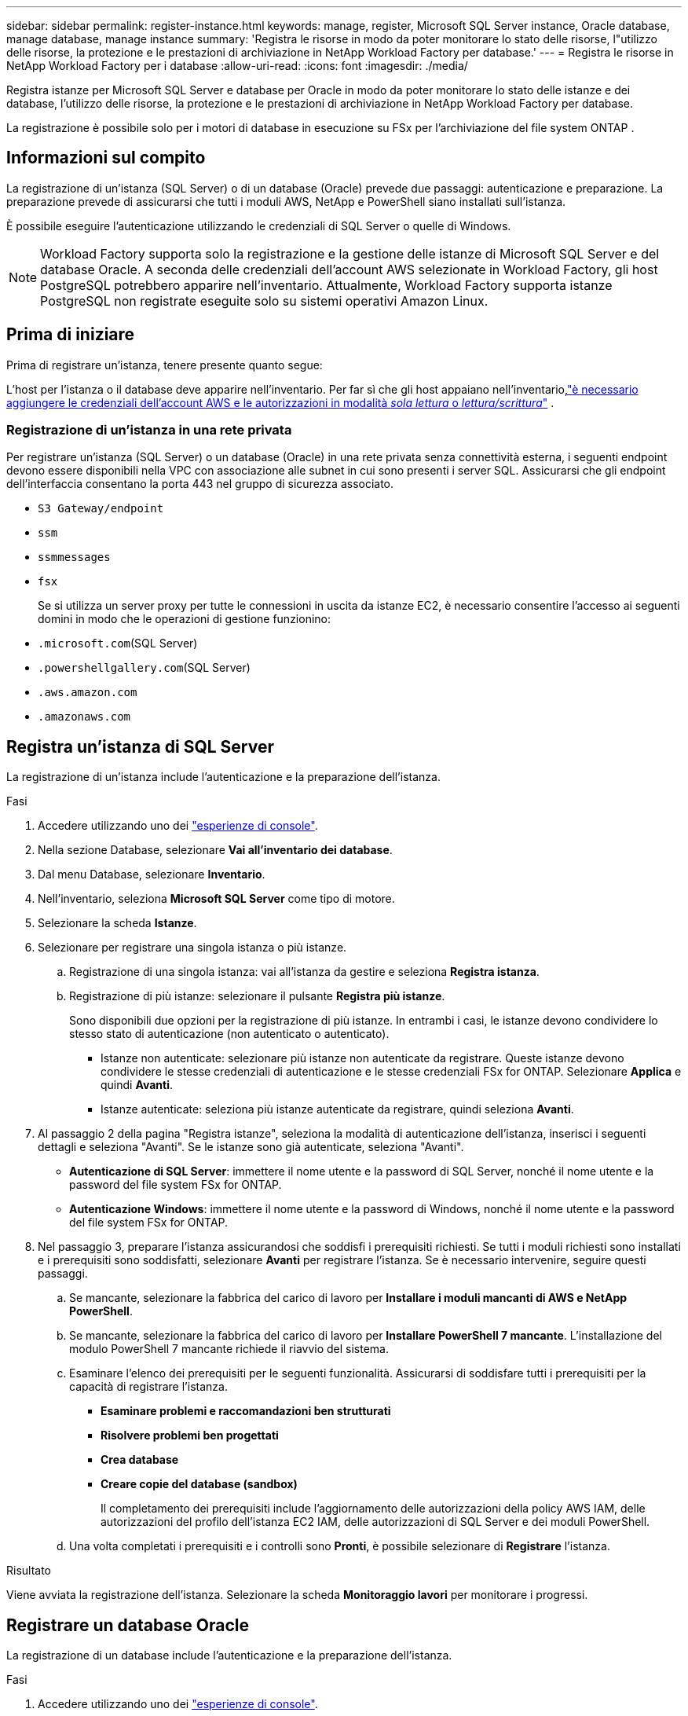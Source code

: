 ---
sidebar: sidebar 
permalink: register-instance.html 
keywords: manage, register, Microsoft SQL Server instance, Oracle database, manage database, manage instance 
summary: 'Registra le risorse in modo da poter monitorare lo stato delle risorse, l"utilizzo delle risorse, la protezione e le prestazioni di archiviazione in NetApp Workload Factory per database.' 
---
= Registra le risorse in NetApp Workload Factory per i database
:allow-uri-read: 
:icons: font
:imagesdir: ./media/


[role="lead"]
Registra istanze per Microsoft SQL Server e database per Oracle in modo da poter monitorare lo stato delle istanze e dei database, l'utilizzo delle risorse, la protezione e le prestazioni di archiviazione in NetApp Workload Factory per database.

La registrazione è possibile solo per i motori di database in esecuzione su FSx per l'archiviazione del file system ONTAP .



== Informazioni sul compito

La registrazione di un'istanza (SQL Server) o di un database (Oracle) prevede due passaggi: autenticazione e preparazione.  La preparazione prevede di assicurarsi che tutti i moduli AWS, NetApp e PowerShell siano installati sull'istanza.

È possibile eseguire l'autenticazione utilizzando le credenziali di SQL Server o quelle di Windows.


NOTE: Workload Factory supporta solo la registrazione e la gestione delle istanze di Microsoft SQL Server e del database Oracle.  A seconda delle credenziali dell'account AWS selezionate in Workload Factory, gli host PostgreSQL potrebbero apparire nell'inventario.  Attualmente, Workload Factory supporta istanze PostgreSQL non registrate eseguite solo su sistemi operativi Amazon Linux.



== Prima di iniziare

Prima di registrare un'istanza, tenere presente quanto segue:

L'host per l'istanza o il database deve apparire nell'inventario. Per far sì che gli host appaiano nell'inventario,link:https://docs.netapp.com/us-en/workload-setup-admin/add-credentials.html["è necessario aggiungere le credenziali dell'account AWS e le autorizzazioni in modalità _sola lettura_ o _lettura/scrittura_"^] .



=== Registrazione di un'istanza in una rete privata

Per registrare un'istanza (SQL Server) o un database (Oracle) in una rete privata senza connettività esterna, i seguenti endpoint devono essere disponibili nella VPC con associazione alle subnet in cui sono presenti i server SQL.  Assicurarsi che gli endpoint dell'interfaccia consentano la porta 443 nel gruppo di sicurezza associato.

* `S3 Gateway/endpoint`
* `ssm`
* `ssmmessages`
* `fsx`
+
Se si utilizza un server proxy per tutte le connessioni in uscita da istanze EC2, è necessario consentire l'accesso ai seguenti domini in modo che le operazioni di gestione funzionino:

* ``.microsoft.com``(SQL Server)
* ``.powershellgallery.com``(SQL Server)
* ``.aws.amazon.com``
* ``.amazonaws.com``




== Registra un'istanza di SQL Server

La registrazione di un'istanza include l'autenticazione e la preparazione dell'istanza.

.Fasi
. Accedere utilizzando uno dei link:https://docs.netapp.com/us-en/workload-setup-admin/console-experiences.html["esperienze di console"^].
. Nella sezione Database, selezionare *Vai all'inventario dei database*.
. Dal menu Database, selezionare *Inventario*.
. Nell'inventario, seleziona *Microsoft SQL Server* come tipo di motore.
. Selezionare la scheda *Istanze*.
. Selezionare per registrare una singola istanza o più istanze.
+
.. Registrazione di una singola istanza: vai all'istanza da gestire e seleziona *Registra istanza*.
.. Registrazione di più istanze: selezionare il pulsante *Registra più istanze*.
+
Sono disponibili due opzioni per la registrazione di più istanze. In entrambi i casi, le istanze devono condividere lo stesso stato di autenticazione (non autenticato o autenticato).

+
*** Istanze non autenticate: selezionare più istanze non autenticate da registrare. Queste istanze devono condividere le stesse credenziali di autenticazione e le stesse credenziali FSx for ONTAP. Selezionare *Applica* e quindi *Avanti*.
*** Istanze autenticate: seleziona più istanze autenticate da registrare, quindi seleziona *Avanti*.




. Al passaggio 2 della pagina "Registra istanze", seleziona la modalità di autenticazione dell'istanza, inserisci i seguenti dettagli e seleziona "Avanti". Se le istanze sono già autenticate, seleziona "Avanti".
+
** *Autenticazione di SQL Server*: immettere il nome utente e la password di SQL Server, nonché il nome utente e la password del file system FSx for ONTAP.
** *Autenticazione Windows*: immettere il nome utente e la password di Windows, nonché il nome utente e la password del file system FSx for ONTAP.


. Nel passaggio 3, preparare l'istanza assicurandosi che soddisfi i prerequisiti richiesti. Se tutti i moduli richiesti sono installati e i prerequisiti sono soddisfatti, selezionare *Avanti* per registrare l'istanza. Se è necessario intervenire, seguire questi passaggi.
+
.. Se mancante, selezionare la fabbrica del carico di lavoro per *Installare i moduli mancanti di AWS e NetApp PowerShell*.
.. Se mancante, selezionare la fabbrica del carico di lavoro per *Installare PowerShell 7 mancante*. L'installazione del modulo PowerShell 7 mancante richiede il riavvio del sistema.
.. Esaminare l'elenco dei prerequisiti per le seguenti funzionalità.  Assicurarsi di soddisfare tutti i prerequisiti per la capacità di registrare l'istanza.
+
*** *Esaminare problemi e raccomandazioni ben strutturati*
*** *Risolvere problemi ben progettati*
*** *Crea database*
*** *Creare copie del database (sandbox)*
+
Il completamento dei prerequisiti include l'aggiornamento delle autorizzazioni della policy AWS IAM, delle autorizzazioni del profilo dell'istanza EC2 IAM, delle autorizzazioni di SQL Server e dei moduli PowerShell.



.. Una volta completati i prerequisiti e i controlli sono *Pronti*, è possibile selezionare di *Registrare* l'istanza.




.Risultato
Viene avviata la registrazione dell'istanza.  Selezionare la scheda *Monitoraggio lavori* per monitorare i progressi.



== Registrare un database Oracle

La registrazione di un database include l'autenticazione e la preparazione dell'istanza.

.Fasi
. Accedere utilizzando uno dei link:https://docs.netapp.com/us-en/workload-setup-admin/console-experiences.html["esperienze di console"^].
. Nella sezione Database, selezionare *Vai all'inventario dei database*.
. Dal menu Database, selezionare *Inventario*.
. Nell'inventario, seleziona *Oracle* come motore di database.
. Selezionare la scheda *Database*.
. Selezionare per registrare un singolo database o più database.
+
.. Registrazione di un singolo database: accedere al database da gestire e selezionare *Registra database*.
.. Registrazione di più database: selezionare il pulsante *Registra più database*.
+
Per registrare più database sono disponibili due opzioni.  In entrambi i casi, i database devono condividere lo stesso stato di autenticazione (non autenticato o autenticato).

+
*** Database non autenticati: seleziona più database non autenticati da registrare.  Questi database devono condividere le stesse credenziali di autenticazione e le stesse credenziali FSx per ONTAP .  Selezionare *Applica* e poi *Avanti*.
*** Database autenticati: seleziona più database autenticati da registrare, quindi seleziona *Avanti*.




. Nel passaggio 2 della pagina Registra database, seleziona la modalità di autenticazione del database, inserisci i seguenti dettagli e seleziona *Avanti*.  Se i database sono già autenticati, selezionare *Avanti*.
+
** *Autenticazione utente Oracle*: immettere il nome utente e la password di Oracle e il nome utente e la password del file system FSx for ONTAP .
** *Autenticazione utente Oracle ASM*: facoltativa.  Se il database Oracle utilizza Automatic Storage Management (ASM), immettere il nome utente e la password di Oracle ASM (grid).


. Nel passaggio 3, preparare il database assicurandosi che soddisfi i prerequisiti richiesti.  Se tutti i moduli richiesti sono installati e i prerequisiti sono soddisfatti, selezionare *Avanti* per registrare il database.  Se devi intervenire, segui questi passaggi.
+
.. Esaminare l'elenco dei prerequisiti per la seguente funzionalità.  Per registrare il database, è necessario che siano soddisfatti tutti i prerequisiti per una singola funzionalità.
+
*** *Esaminare problemi e raccomandazioni ben strutturati*


.. Completare i seguenti prerequisiti:
+
*** *Autorizzazioni policy AWS IAM*: copia e aggiorna le autorizzazioni AWS nella console AWS.
*** *Autorizzazioni del profilo dell'istanza EC2 IAM*: copia e aggiorna le autorizzazioni del profilo dell'istanza EC2 IAM sull'istanza Amazon EC2 nella console AWS.
*** *Moduli di distribuzione*: se necessario, seleziona l'installazione dei moduli dipendenti, tra cui l'interfaccia della riga di comando AWS (AWS CLI), jq (processore JSON della riga di comando) e Python 3.12, se non è già installata la versione 3.6 o successiva.  Workload Factory installa automaticamente questi moduli come parte del processo di registrazione.
*** *Autorizzazioni utente Oracle*: se necessario, aggiornare le autorizzazioni per l'utente Oracle.


.. Una volta completati i prerequisiti e i controlli sono *Pronti*, è possibile selezionare di *Registrare* il database.




.Risultato
Viene avviata la registrazione del database.  Selezionare la scheda *Monitoraggio lavori* per monitorare i progressi.

.Cosa succederà
Dopo la registrazione delle risorse, è possibile eseguire le seguenti attività.

* Visualizza i database dall'inventario
* link:create-database.html["Creare un database"]
* link:create-sandbox-clone.html["Creare un clone del database (sandbox)"]
* link:optimize-configurations.html["Implementare configurazioni di database ben progettate"]

